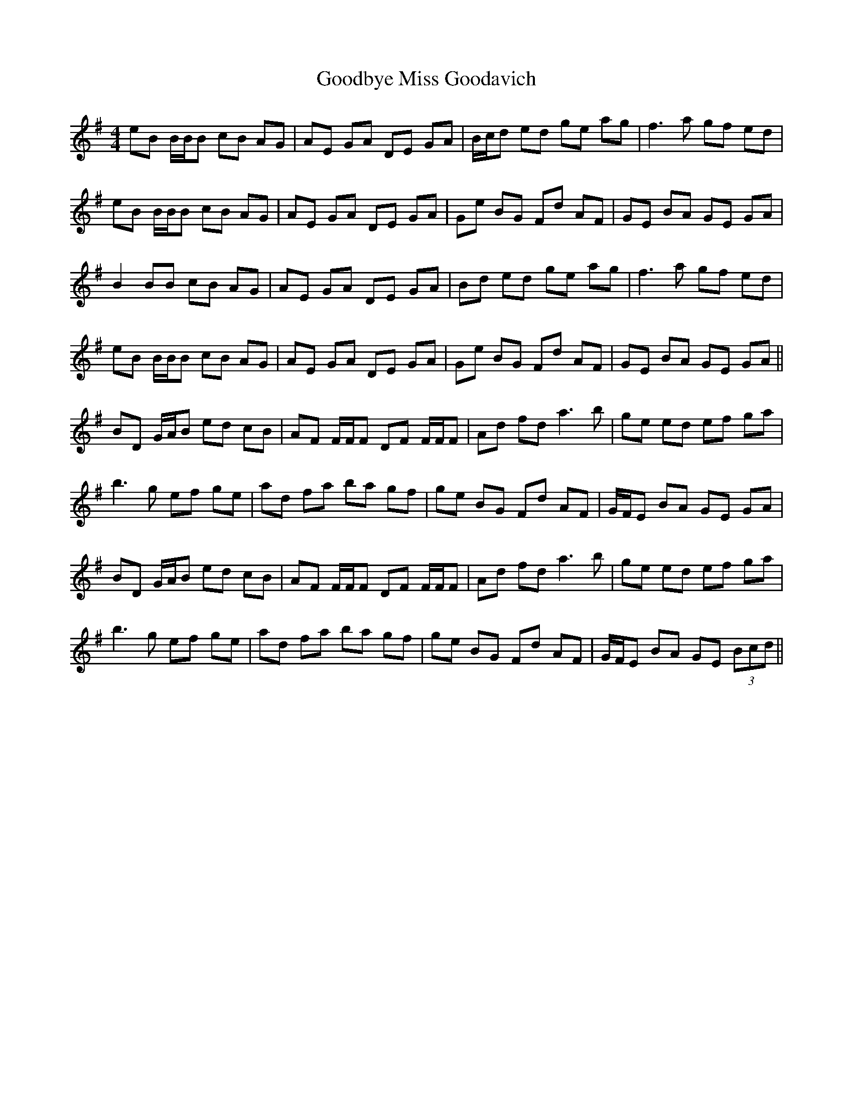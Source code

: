 X: 15792
T: Goodbye Miss Goodavich
R: reel
M: 4/4
K: Eminor
eB B/B/B cB AG|AE GA DE GA|B/c/d ed ge ag|f2>a2 gf ed|
eB B/B/B cB AG|AE GA DE GA|Ge BG Fd AF|GE BA GE GA|
B2 BB cB AG|AE GA DE GA|Bd ed ge ag|f2>a2 gf ed|
eB B/B/B cB AG|AE GA DE GA|Ge BG Fd AF|GE BA GE GA||
BD G/A/B ed cB|AF F/F/F DF F/F/F|Ad fd2< a2b|ge ed ef ga|
b2>g2 ef ge|ad fa ba gf|ge BG Fd AF|G/F/E BA GE GA|
BD G/A/B ed cB|AF F/F/F DF F/F/F|Ad fd2< a2b|ge ed ef ga|
b2>g2 ef ge|ad fa ba gf|ge BG Fd AF|G/F/E BA GE (3Bcd||

